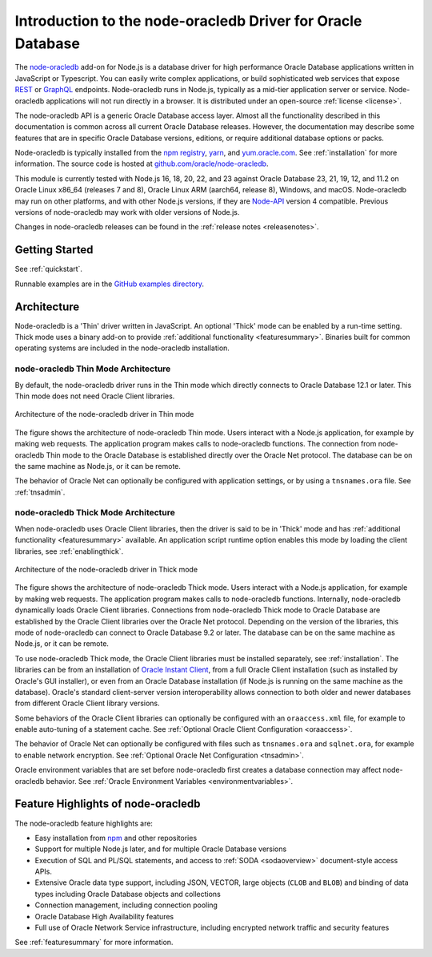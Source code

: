 .. _intro:

************************************************************
Introduction to the node-oracledb Driver for Oracle Database
************************************************************

The `node-oracledb <https://www.npmjs.com/package/oracledb>`__ add-on for
Node.js is a database driver for high performance Oracle Database applications
written in JavaScript or Typescript.  You can easily write complex
applications, or build sophisticated web services that expose `REST
<https://blogs.oracle.com/oraclemagazine/post/
build-rest-apis-for-nodejs-part-1>`__ or `GraphQL <https://blogs.oracle.
com/opal/post/demo-graphql-with-oracle-database-and-node-oracledb>`__
endpoints. Node-oracledb runs in Node.js, typically as a mid-tier application
server or service. Node-oracledb applications will not run directly in a
browser. It is distributed under an open-source :ref:`license <license>`.

The node-oracledb API is a generic Oracle Database access layer. Almost all the
functionality described in this documentation is common across all current
Oracle Database releases. However, the documentation may describe some features
that are in specific Oracle Database versions, editions, or require additional
database options or packs.

Node-oracledb is typically installed from the `npm registry <https://www.npmjs
.com/package/oracledb>`__, `yarn <https://classic.yarnpkg.com/en/package/
oracledb>`__, and `yum.oracle.com <https://yum.oracle.com/oracle-linux-nodejs
.html>`__. See :ref:`installation` for more information. The source code is
hosted at `github.com/oracle/node-oracledb <https://github.com/oracle/
node-oracledb>`__.

This module is currently tested with Node.js 16, 18, 20, 22, and 23 against
Oracle Database 23, 21, 19, 12, and 11.2 on Oracle Linux x86_64 (releases 7
and 8), Oracle Linux ARM (aarch64, release 8), Windows, and macOS.
Node-oracledb may run on other platforms, and with other Node.js versions, if
they are `Node-API <https://nodejs.org/api/n-api.html>`__ version 4
compatible. Previous versions of node-oracledb may work with older versions of
Node.js.

Changes in node-oracledb releases can be found in the
:ref:`release notes <releasenotes>`.

Getting Started
===============

See :ref:`quickstart`.

Runnable examples are in the `GitHub examples directory
<https://github.com/oracle/node-oracledb/tree/main/examples>`__.

.. _architecture:

Architecture
============

Node-oracledb is a 'Thin' driver written in JavaScript.  An optional 'Thick'
mode can be enabled by a run-time setting.  Thick mode uses a binary add-on to
provide :ref:`additional functionality <featuresummary>`.  Binaries built for
common operating systems are included in the node-oracledb installation.

.. _thinarch:

node-oracledb Thin Mode Architecture
------------------------------------

By default, the node-oracledb driver runs in the Thin mode which directly
connects to Oracle Database 12.1 or later. This Thin mode does not need Oracle
Client libraries.

.. _thinarchfig:
.. figure:: /images/node-oracledb-thin.png
   :align: center
   :alt: Illustrates the architecture of the node-oracledb driver in Thin mode. At the left is the Users icon. It is connected to a block labeled Node.js process, which contains two smaller blocks labeled Node.js and node-oracledb module. The Node.js block connects to the Oracle Database icon. The connection establishment sequence is described in the following text.

   Architecture of the node-oracledb driver in Thin mode

The figure shows the architecture of node-oracledb Thin mode. Users interact
with a Node.js application, for example by making web requests. The
application program makes calls to node-oracledb functions. The connection
from node-oracledb Thin mode to the Oracle Database is established directly
over the Oracle Net protocol. The database can be on the same machine as
Node.js, or it can be remote.

The behavior of Oracle Net can optionally be configured with application
settings, or by using a ``tnsnames.ora`` file. See :ref:`tnsadmin`.

.. _thickarch:

node-oracledb Thick Mode Architecture
-------------------------------------

When node-oracledb uses Oracle Client libraries, then the driver is said to be
in 'Thick' mode and has :ref:`additional functionality <featuresummary>`
available.  An application script runtime option enables this mode by loading
the client libraries, see :ref:`enablingthick`.

.. _thickarchfig:
.. figure:: /images/node-oracledb-thick.png
   :align: center
   :alt: Illustrates the architecture of the node-oracledb driver in Thick mode. At the left is the Users icon. It is connected to a block labeled Node.js process, which contains three smaller blocks labelled Node.js, node-oracledb module, and Oracle Client libraries. The Node.js block connects to the Oracle Database icon. The connection establishment sequence is described in the following text.

   Architecture of the node-oracledb driver in Thick mode

The figure shows the architecture of node-oracledb Thick mode. Users interact
with a Node.js application, for example by making web requests. The application
program makes calls to node-oracledb functions. Internally, node-oracledb
dynamically loads Oracle Client libraries. Connections from node-oracledb
Thick mode to Oracle Database are established by the Oracle Client libraries
over the Oracle Net protocol. Depending on the version of the libraries, this
mode of node-oracledb can connect to Oracle Database 9.2 or later. The
database can be on the same machine as Node.js, or it can be remote.

To use node-oracledb Thick mode, the Oracle Client libraries must be installed
separately, see :ref:`installation`. The libraries can be from an installation
of `Oracle Instant Client <https://www.oracle.com/database/technologies/
instant-client.html>`__, from a full Oracle Client installation (such as
installed by Oracle's GUI installer), or even from an Oracle Database
installation (if Node.js is running on the same machine as the database).
Oracle's standard client-server version interoperability allows connection to
both older and newer databases from different Oracle Client library versions.

Some behaviors of the Oracle Client libraries can optionally be configured
with an ``oraaccess.xml`` file, for example to enable auto-tuning of a
statement cache. See :ref:`Optional Oracle Client Configuration <oraaccess>`.

The behavior of Oracle Net can optionally be configured with files such as
``tnsnames.ora`` and ``sqlnet.ora``, for example to enable network encryption.
See :ref:`Optional Oracle Net Configuration <tnsadmin>`.

Oracle environment variables that are set before node-oracledb first creates a
database connection may affect node-oracledb behavior. See
:ref:`Oracle Environment Variables <environmentvariables>`.

Feature Highlights of node-oracledb
===================================

The node-oracledb feature highlights are:

- Easy installation from `npm <https://www.npmjs.com/package/oracledb>`__ and
  other repositories
- Support for multiple Node.js later, and for multiple Oracle Database
  versions
- Execution of SQL and PL/SQL statements, and access to
  :ref:`SODA <sodaoverview>` document-style access APIs.
- Extensive Oracle data type support, including JSON, VECTOR, large objects
  (``CLOB`` and ``BLOB``) and binding of data types including Oracle Database
  objects and collections
- Connection management, including connection pooling
- Oracle Database High Availability features
- Full use of Oracle Network Service infrastructure, including encrypted
  network traffic and security features

See :ref:`featuresummary` for more information.
